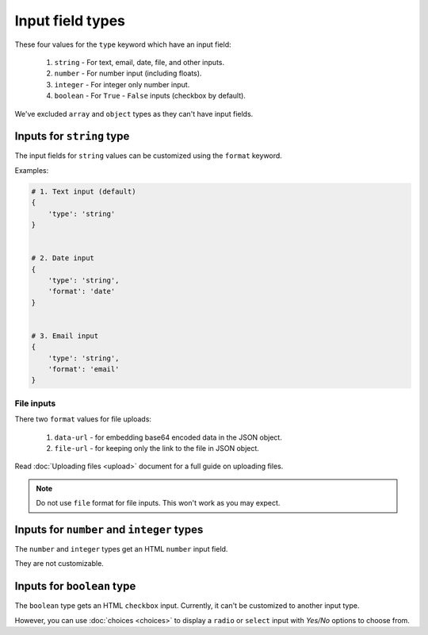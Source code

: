 Input field types
=================

These four values for the ``type`` keyword which have an input field:

 1. ``string`` - For text, email, date, file, and other inputs.
 2. ``number`` - For number input (including floats).
 3. ``integer`` - For integer only number input.
 4. ``boolean`` - For ``True`` - ``False`` inputs (checkbox by default).

We've excluded ``array`` and ``object`` types as they can't have input fields.


Inputs for ``string`` type
--------------------------

The input fields for ``string`` values can be customized using the ``format`` keyword.

Examples:

.. code-block:: python

    # 1. Text input (default)
    {
        'type': 'string'
    }

    
    # 2. Date input
    {
        'type': 'string',
        'format': 'date'
    }


    # 3. Email input
    {
        'type': 'string',
        'format': 'email'
    }


File inputs
~~~~~~~~~~~

There two ``format`` values for file uploads: 

    1. ``data-url`` - for embedding base64 encoded data in the JSON object.
    2. ``file-url`` - for keeping only the link to the file in JSON object.

Read :doc:`Uploading files <upload>` document for a full guide on uploading files.

.. note::
    
    Do not use ``file`` format for file inputs. This won't work as you may expect.


Inputs for ``number`` and ``integer`` types
-------------------------------------------

The ``number`` and ``integer`` types get an HTML ``number`` input field.

They are not customizable.


Inputs for ``boolean`` type
---------------------------

The ``boolean`` type gets an HTML ``checkbox`` input. Currently, it can't be 
customized to another input type.

However, you can use :doc:`choices <choices>` to display a ``radio`` or ``select``
input with *Yes/No* options to choose from.